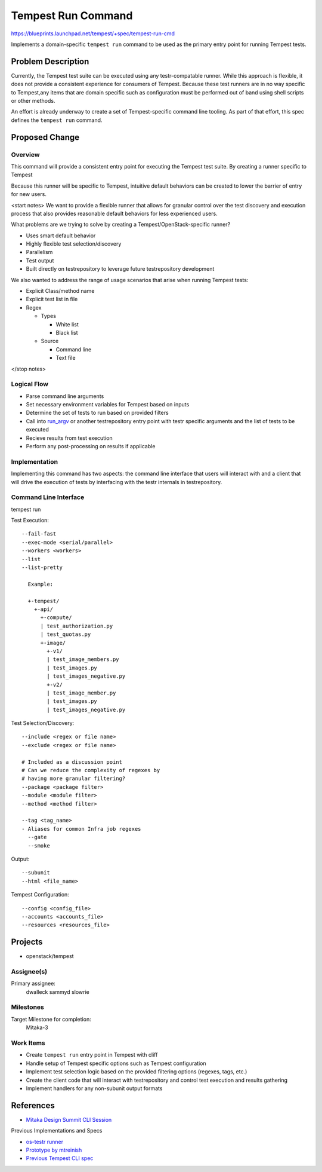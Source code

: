 ..
 This work is licensed under a Creative Commons Attribution 3.0 Unported
 License.
 http://creativecommons.org/licenses/by/3.0/legalcode

..

==================================
 Tempest Run Command
==================================


https://blueprints.launchpad.net/tempest/+spec/tempest-run-cmd

Implements a domain-specific ``tempest run`` command to be used as the primary
entry point for running Tempest tests.


Problem Description
===================

Currently, the Tempest test suite can be executed using any testr-compatable
runner. While this approach is flexible, it does not provide a consistent
experience for consumers of Tempest. Because these test runners are in no
way specific to Tempest,any items that are domain specific such as
configuration must be performed out of band using shell scripts or other
methods.

An effort is already underway to create a set of Tempest-specific command
line tooling. As part of that effort, this spec defines the ``tempest run``
command.


Proposed Change
===============

Overview
--------

This command will provide a consistent entry point for executing the Tempest
test suite. By creating a runner specific to Tempest

Because this runner will be specific to Tempest, intuitive default behaviors
can be created to lower the barrier of entry for new users.

<start notes>
We want to provide a flexible runner that allows for granular control over
the test discovery and execution process that also provides reasonable
default behaviors for less experienced users.

What problems are we trying to solve by creating a Tempest/OpenStack-specific runner?

- Uses smart default behavior
- Highly flexible test selection/discovery
- Parallelism
- Test output
- Built directly on testrepository to leverage future testrepository
  development

We also wanted to address the range of usage scenarios that arise when
running Tempest tests:

- Explicit Class/method name
- Explicit test list in file
- Regex

  - Types
  
    - White list
    - Black list
    
  - Source
  
    - Command line
    - Text file 
</stop notes>


Logical Flow
------------

- Parse command line arguments
- Set necessary environment variables for Tempest based on inputs
- Determine the set of tests to run based on provided filters
- Call into `run_argv`_ or another testrepository entry point with testr
  specific arguments and the list of tests to be executed
- Recieve results from test execution
- Perform any post-processing on results if applicable

.. _run_argv: https://github.com/testing-cabal/testrepository/blob/master/testrepository/commands/__init__.py#L165


Implementation
--------------

Implementing this command has two aspects: the command line interface that
users will interact with and a client that will drive the execution of tests
by interfacing with the testr internals in testrepository.


Command Line Interface
----------------------

tempest run

Test Execution::

  --fail-fast
  --exec-mode <serial/parallel>  
  --workers <workers>
  --list
  --list-pretty
    
    Example:
    
    +-tempest/
      +-api/
        +-compute/
        | test_authorization.py
        | test_quotas.py
        +-image/
          +-v1/
          | test_image_members.py
          | test_images.py
          | test_images_negative.py
          +-v2/
          | test_image_member.py
          | test_images.py
          | test_images_negative.py

Test Selection/Discovery::

  --include <regex or file name>
  --exclude <regex or file name>
  
  # Included as a discussion point
  # Can we reduce the complexity of regexes by
  # having more granular filtering?
  --package <package filter>
  --module <module filter>
  --method <method filter>
  
  --tag <tag_name>
  - Aliases for common Infra job regexes
    --gate
    --smoke

Output::

  --subunit
  --html <file_name>

Tempest Configuration::

  --config <config_file>
  --accounts <accounts_file>
  --resources <resources_file>


Projects
========

* openstack/tempest

Assignee(s)
-----------

Primary assignee:
  dwalleck
  sammyd
  slowrie

Milestones
----------

Target Milestone for completion:
  Mitaka-3

Work Items
----------

- Create ``tempest run`` entry point in Tempest with cliff
- Handle setup of Tempest specific options such as Tempest configuration
- Implement test selection logic based on the provided filtering
  options (regexes, tags, etc.) 
- Create the client code that will interact with testrepository and
  control test execution and results gathering
- Implement handlers for any non-subunit output formats 


References
==========

- `Mitaka Design Summit CLI Session`_

.. _Mitaka Design Summit CLI Session: https://etherpad.openstack.org/p/mitaka-qa-tempest-run-cli

Previous Implementations and Specs

- `os-testr runner`_
- `Prototype by mtreinish`_
- `Previous Tempest CLI spec`_


.. _os-testr runner: https://github.com/openstack/os-testr/blob/master/os_testr/os_testr.py
.. _Prototype by mtreinish: https://review.openstack.org/#/c/197378/8/tempest/cmd/run.py
.. _Previous Tempest CLI spec: https://github.com/openstack/qa-specs/blob/master/specs/tempest/tempest-cli-improvements.rst